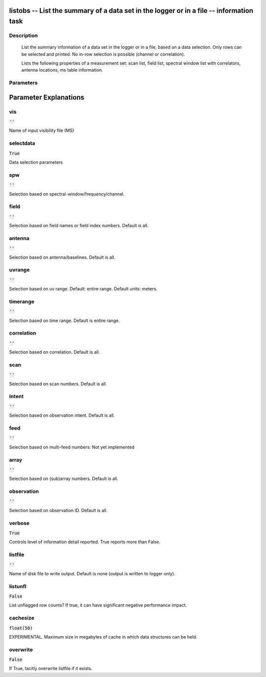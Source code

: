 listobs -- List the summary of a data set in the logger or in a file -- information task
=======================================

Description
---------------------------------------

       List the summary information of a data set in the logger or in a file, based on
       a data selection. Only rows can be selected and printed. No in-row selection is
       possible (channel or correlation).

       Lists the following properties of a measurement set:
       scan list, field list, spectral window list with
       correlators, antenna locations, ms table information.
    


Parameters
---------------------------------------
.. list-table:: Title
   :widths: 25 25 50 
   :header-rows: 1
   * - Parameter
     - Default
     - Description
   * - vis
     - :code:`''`
     - Name of input visibility file (MS)
   * - selectdata
     - :code:`True`
     - Data selection parameters
   * - spw
     - :code:`''`
     - Selection based on spectral-window/frequency/channel.
   * - field
     - :code:`''`
     - Selection based on field names or field index numbers. Default is all.
   * - antenna
     - :code:`''`
     - Selection based on antenna/baselines. Default is all.
   * - uvrange
     - :code:`''`
     - Selection based on uv range. Default: entire range. Default units: meters.
   * - timerange
     - :code:`''`
     - Selection based on time range. Default is entire range.
   * - correlation
     - :code:`''`
     - Selection based on correlation. Default is all.
   * - scan
     - :code:`''`
     - Selection based on scan numbers. Default is all.
   * - intent
     - :code:`''`
     - Selection based on observation intent. Default is all.
   * - feed
     - :code:`''`
     - Selection based on multi-feed numbers: Not yet implemented
   * - array
     - :code:`''`
     - Selection based on (sub)array numbers. Default is all.
   * - observation
     - :code:`''`
     - Selection based on observation ID. Default is all.
   * - verbose
     - :code:`True`
     - Controls level of information detail reported. True reports more than False.
   * - listfile
     - :code:`''`
     - Name of disk file to write output. Default is none (output is written to logger only).
   * - listunfl
     - :code:`False`
     - List unflagged row counts? If true, it can have significant negative performance impact.
   * - cachesize
     - :code:`float(50)`
     - EXPERIMENTAL. Maximum size in megabytes of cache in which data structures can be held.
   * - overwrite
     - :code:`False`
     - If True, tacitly overwrite listfile if it exists.


Parameter Explanations
=======================================



vis
---------------------------------------

:code:`''`

Name of input visibility file (MS)


selectdata
---------------------------------------

:code:`True`

Data selection parameters


spw
---------------------------------------

:code:`''`

Selection based on spectral-window/frequency/channel.


field
---------------------------------------

:code:`''`

Selection based on field names or field index numbers. Default is all.


antenna
---------------------------------------

:code:`''`

Selection based on antenna/baselines. Default is all.


uvrange
---------------------------------------

:code:`''`

Selection based on uv range. Default: entire range. Default units: meters.


timerange
---------------------------------------

:code:`''`

Selection based on time range. Default is entire range.


correlation
---------------------------------------

:code:`''`

Selection based on correlation. Default is all.


scan
---------------------------------------

:code:`''`

Selection based on scan numbers. Default is all.


intent
---------------------------------------

:code:`''`

Selection based on observation intent. Default is all.


feed
---------------------------------------

:code:`''`

Selection based on multi-feed numbers: Not yet implemented


array
---------------------------------------

:code:`''`

Selection based on (sub)array numbers. Default is all.


observation
---------------------------------------

:code:`''`

Selection based on observation ID. Default is all.


verbose
---------------------------------------

:code:`True`

Controls level of information detail reported. True reports more than False.


listfile
---------------------------------------

:code:`''`

Name of disk file to write output. Default is none (output is written to logger only).


listunfl
---------------------------------------

:code:`False`

List unflagged row counts? If true, it can have significant negative performance impact.


cachesize
---------------------------------------

:code:`float(50)`

EXPERIMENTAL. Maximum size in megabytes of cache in which data structures can be held.


overwrite
---------------------------------------

:code:`False`

If True, tacitly overwrite listfile if it exists.




